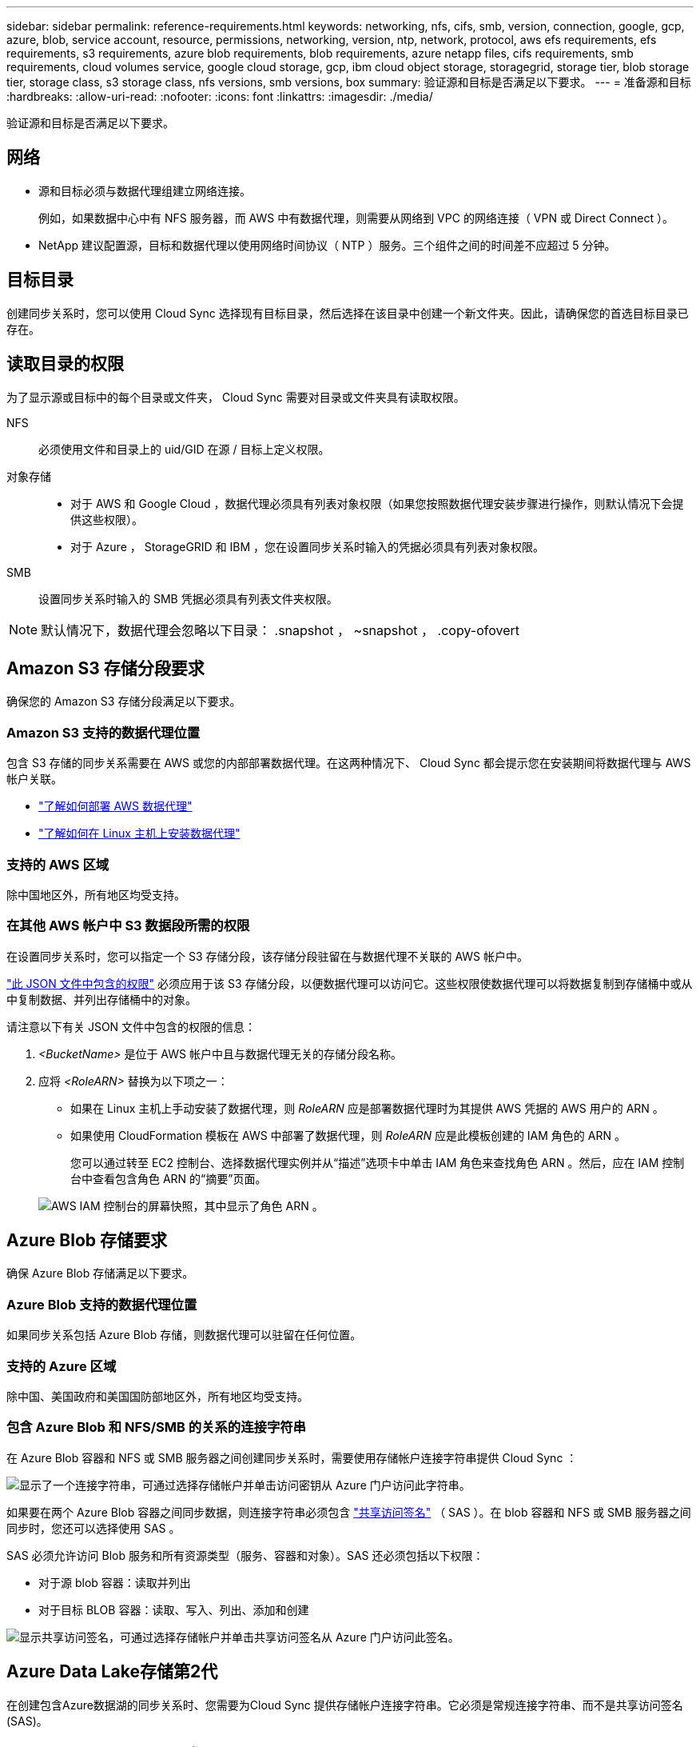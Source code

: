 ---
sidebar: sidebar 
permalink: reference-requirements.html 
keywords: networking, nfs, cifs, smb, version, connection, google, gcp, azure, blob, service account, resource, permissions, networking, version, ntp, network, protocol, aws efs requirements, efs requirements, s3 requirements, azure blob requirements, blob requirements, azure netapp files, cifs requirements, smb requirements, cloud volumes service, google cloud storage, gcp, ibm cloud object storage, storagegrid, storage tier, blob storage tier, storage class, s3 storage class, nfs versions, smb versions, box 
summary: 验证源和目标是否满足以下要求。 
---
= 准备源和目标
:hardbreaks:
:allow-uri-read: 
:nofooter: 
:icons: font
:linkattrs: 
:imagesdir: ./media/


[role="lead"]
验证源和目标是否满足以下要求。



== 网络

* 源和目标必须与数据代理组建立网络连接。
+
例如，如果数据中心中有 NFS 服务器，而 AWS 中有数据代理，则需要从网络到 VPC 的网络连接（ VPN 或 Direct Connect ）。

* NetApp 建议配置源，目标和数据代理以使用网络时间协议（ NTP ）服务。三个组件之间的时间差不应超过 5 分钟。




== 目标目录

创建同步关系时，您可以使用 Cloud Sync 选择现有目标目录，然后选择在该目录中创建一个新文件夹。因此，请确保您的首选目标目录已存在。



== 读取目录的权限

为了显示源或目标中的每个目录或文件夹， Cloud Sync 需要对目录或文件夹具有读取权限。

NFS:: 必须使用文件和目录上的 uid/GID 在源 / 目标上定义权限。
对象存储::
+
--
* 对于 AWS 和 Google Cloud ，数据代理必须具有列表对象权限（如果您按照数据代理安装步骤进行操作，则默认情况下会提供这些权限）。
* 对于 Azure ， StorageGRID 和 IBM ，您在设置同步关系时输入的凭据必须具有列表对象权限。


--
SMB:: 设置同步关系时输入的 SMB 凭据必须具有列表文件夹权限。



NOTE: 默认情况下，数据代理会忽略以下目录： .snapshot ， ~snapshot ， .copy-ofovert



== Amazon S3 存储分段要求

确保您的 Amazon S3 存储分段满足以下要求。



=== Amazon S3 支持的数据代理位置

包含 S3 存储的同步关系需要在 AWS 或您的内部部署数据代理。在这两种情况下、 Cloud Sync 都会提示您在安装期间将数据代理与 AWS 帐户关联。

* link:task-installing-aws.html["了解如何部署 AWS 数据代理"]
* link:task-installing-linux.html["了解如何在 Linux 主机上安装数据代理"]




=== 支持的 AWS 区域

除中国地区外，所有地区均受支持。



=== 在其他 AWS 帐户中 S3 数据段所需的权限

在设置同步关系时，您可以指定一个 S3 存储分段，该存储分段驻留在与数据代理不关联的 AWS 帐户中。

link:media/aws_iam_policy_s3_bucket.json["此 JSON 文件中包含的权限"^] 必须应用于该 S3 存储分段，以便数据代理可以访问它。这些权限使数据代理可以将数据复制到存储桶中或从中复制数据、并列出存储桶中的对象。

请注意以下有关 JSON 文件中包含的权限的信息：

. _<BucketName>_ 是位于 AWS 帐户中且与数据代理无关的存储分段名称。
. 应将 _<RoleARN>_ 替换为以下项之一：
+
** 如果在 Linux 主机上手动安装了数据代理，则 _RoleARN_ 应是部署数据代理时为其提供 AWS 凭据的 AWS 用户的 ARN 。
** 如果使用 CloudFormation 模板在 AWS 中部署了数据代理，则 _RoleARN_ 应是此模板创建的 IAM 角色的 ARN 。
+
您可以通过转至 EC2 控制台、选择数据代理实例并从“描述”选项卡中单击 IAM 角色来查找角色 ARN 。然后，应在 IAM 控制台中查看包含角色 ARN 的“摘要”页面。

+
image:screenshot_iam_role_arn.gif["AWS IAM 控制台的屏幕快照，其中显示了角色 ARN 。"]







== Azure Blob 存储要求

确保 Azure Blob 存储满足以下要求。



=== Azure Blob 支持的数据代理位置

如果同步关系包括 Azure Blob 存储，则数据代理可以驻留在任何位置。



=== 支持的 Azure 区域

除中国、美国政府和美国国防部地区外，所有地区均受支持。



=== 包含 Azure Blob 和 NFS/SMB 的关系的连接字符串

在 Azure Blob 容器和 NFS 或 SMB 服务器之间创建同步关系时，需要使用存储帐户连接字符串提供 Cloud Sync ：

image:screenshot_connection_string.gif["显示了一个连接字符串，可通过选择存储帐户并单击访问密钥从 Azure 门户访问此字符串。"]

如果要在两个 Azure Blob 容器之间同步数据，则连接字符串必须包含 https://docs.microsoft.com/en-us/azure/storage/common/storage-dotnet-shared-access-signature-part-1["共享访问签名"^] （ SAS ）。在 blob 容器和 NFS 或 SMB 服务器之间同步时，您还可以选择使用 SAS 。

SAS 必须允许访问 Blob 服务和所有资源类型（服务、容器和对象）。SAS 还必须包括以下权限：

* 对于源 blob 容器：读取并列出
* 对于目标 BLOB 容器：读取、写入、列出、添加和创建


image:screenshot_connection_string_sas.gif["显示共享访问签名，可通过选择存储帐户并单击共享访问签名从 Azure 门户访问此签名。"]



== Azure Data Lake存储第2代

在创建包含Azure数据湖的同步关系时、您需要为Cloud Sync 提供存储帐户连接字符串。它必须是常规连接字符串、而不是共享访问签名(SAS)。



== Azure NetApp Files 要求

在与 Azure NetApp Files 同步数据时，请使用高级或超高级服务级别。如果磁盘服务级别为标准，则可能会出现故障和性能问题。


TIP: 如果您需要帮助确定合适的服务级别，请咨询解决方案架构师。卷大小和卷层决定了您可以获得的吞吐量。

https://docs.microsoft.com/en-us/azure/azure-netapp-files/azure-netapp-files-service-levels#throughput-limits["详细了解 Azure NetApp Files 服务级别和吞吐量"^]。



== 包装箱要求

* 要创建包含框的同步关系，您需要提供以下凭据：
+
** 客户端 ID
** 客户端密钥
** 专用密钥。
** 公有密钥 ID
** 密码短语
** 企业 ID


* 如果要创建从 Amazon S3 到 Box 的同步关系，则必须使用具有统一配置且以下设置设置为 1 的数据代理组：
+
** 扫描程序并发
** 扫描程序进程限制
** 传输并发性
** 传输程序进程限制


+
link:task-managing-data-brokers.html#define-a-unified-configuration-for-a-data-broker-group["了解如何为数据代理组定义统一配置"^]。





== Google Cloud 存储桶要求

确保 Google Cloud 存储桶满足以下要求。



=== Google Cloud 存储支持的数据代理位置

包含 Google Cloud Storage 的同步关系要求在 Google Cloud 或内部部署一个数据代理。在创建同步关系时， Cloud Sync 将指导您完成数据代理安装过程。

* link:task-installing-gcp.html["了解如何部署 Google Cloud 数据代理"]
* link:task-installing-linux.html["了解如何在 Linux 主机上安装数据代理"]




=== 支持的 Google Cloud 地区

支持所有区域。



=== 其他 Google Cloud 项目中的存储分段的权限

在设置同步关系时，如果您为数据代理的服务帐户提供了所需的权限，则可以从不同项目中的 Google Cloud 存储分段中进行选择。 link:task-installing-gcp.html["了解如何设置服务帐户"]。



=== SnapMirror 目标的权限

如果同步关系的源是 SnapMirror 目标（只读），则 " 读 / 列表 " 权限足以将数据从源同步到目标。



== NFS 服务器要求

* NFS 服务器可以是 NetApp 系统或非 NetApp 系统。
* 文件服务器必须允许数据代理主机通过所需端口访问导出。
+
** 111 TCP/UDP
** 2049 TCP/UDP
** 5555 TCP/UDP


* 支持 NFS 版本 3 、 4.0 、 4.1 和 4.2 。
+
必须在服务器上启用所需的版本。

* 如果要从 ONTAP 系统同步 NFS 数据，请确保已启用对 SVM NFS 导出列表的访问（已启用 vserver nfs modify -vserver _svm_name_ -showmount ）。
+

NOTE: 从 ONTAP 9.2 开始， showmount 的默认设置为 _enabled" 。





== ONTAP 要求

如果同步关系包括 Cloud Volumes ONTAP 或内部 ONTAP 集群，并且您选择了 NFSv4 或更高版本，则需要在 ONTAP 系统上启用 NFSv4 ACL 。复制 ACL 时需要执行此操作。



== ONTAP S3 存储要求

设置包括的同步关系时 https://docs.netapp.com/us-en/ontap/object-storage-management/index.html["ONTAP S3 存储"^]，您需要提供以下内容：

* 连接到 ONTAP S3 的 LIF 的 IP 地址
* ONTAP 配置为使用的访问密钥和机密密钥




== SMB 服务器要求

* SMB 服务器可以是 NetApp 系统或非 NetApp 系统。
* 您需要为 Cloud Sync 提供对 SMB 服务器具有权限的凭据。
+
** 对于源 SMB 服务器，需要以下权限： list 和 read 。
+
源 SMB 服务器支持备份操作员组的成员。

** 对于目标 SMB 服务器，需要以下权限： list ， read 和 write 。


* 文件服务器必须允许数据代理主机通过所需端口访问导出。
+
** 139 TCP
** 445 TCP
** 137-138 UDP


* 支持 SMB 版本 1.0 ， 2.0 ， 2.1 ， 3.0 和 3.11 。
* 向 " 管理员 " 组授予对源文件夹和目标文件夹的 " 完全控制 " 权限。
+
如果不授予此权限，则数据代理可能没有足够的权限来获取文件或目录上的 ACL 。如果发生这种情况，您将收到以下错误： "getxattr error 95"





=== 隐藏目录和文件的 SMB 限制

在 SMB 服务器之间同步数据时， SMB 限制会影响隐藏的目录和文件。如果源 SMB 服务器上的任何目录或文件通过 Windows 隐藏，则隐藏属性不会复制到目标 SMB 服务器。



=== 由于大小写不敏感限制而导致的 SMB 同步行为

SMB 协议不区分大小写，这意味着大小写字母将被视为相同。如果同步关系包含 SMB 服务器且目标上已存在数据，则此行为可能会导致文件被覆盖和目录复制错误。

例如，假设源上有一个名为 "A" 的文件，目标上有一个名为 "A" 的文件。当 Cloud Sync 将名为 "A" 的文件复制到目标时，文件 "A" 将被源中的文件 "A" 覆盖。

对于目录，假设源上有一个名为 "b" 的目录，目标上有一个名为 "B" 的目录。当 Cloud Sync 尝试将名为 "b" 的目录复制到目标时， Cloud Sync 会收到一条错误，指出此目录已存在。因此， Cloud Sync 始终无法复制名为 "b" 的目录。

避免此限制的最佳方法是确保将数据同步到空目录。
